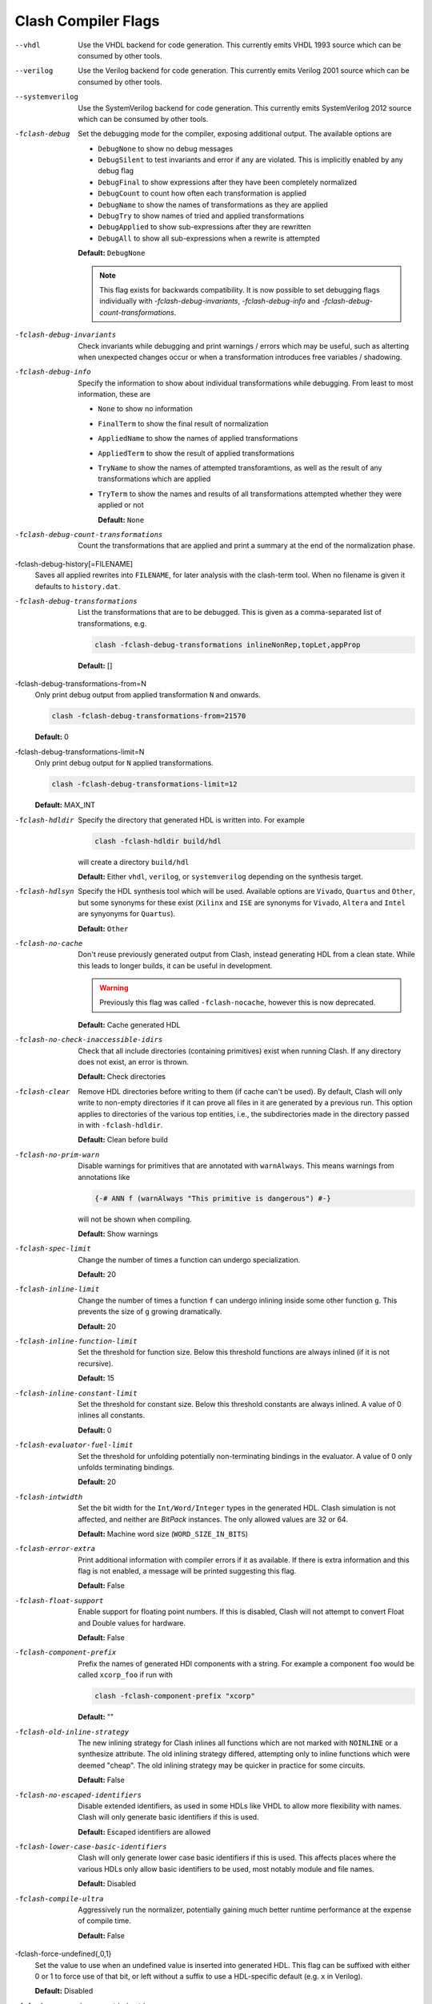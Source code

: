 .. _flags:

Clash Compiler Flags
====================

--vhdl
  Use the VHDL backend for code generation. This currently emits VHDL 1993
  source which can be consumed by other tools.

--verilog
  Use the Verilog backend for code generation. This currently emits
  Verilog 2001 source which can be consumed by other tools.

--systemverilog
  Use the SystemVerilog backend for code generation. This currently emits
  SystemVerilog 2012 source which can be consumed by other tools.

-fclash-debug
  Set the debugging mode for the compiler, exposing additional output. The
  available options are

  - ``DebugNone`` to show no debug messages
  - ``DebugSilent`` to test invariants and error if any are violated.
    This is implicitly enabled by any debug flag

  - ``DebugFinal`` to show expressions after they have been completely
    normalized
  - ``DebugCount`` to count how often each transformation is applied
  - ``DebugName`` to show the names of transformations as they are applied
  - ``DebugTry`` to show names of tried and applied transformations
  - ``DebugApplied`` to show sub-expressions after they are rewritten
  - ``DebugAll`` to show all sub-expressions when a rewrite is attempted

  **Default:** ``DebugNone``

  .. note:: This flag exists for backwards compatibility. It is now possible to
    set debugging flags individually with `-fclash-debug-invariants`,
    `-fclash-debug-info` and `-fclash-debug-count-transformations`.

-fclash-debug-invariants
  Check invariants while debugging and print warnings / errors which may be
  useful, such as alterting when unexpected changes occur or when a
  transformation introduces free variables / shadowing.

-fclash-debug-info
  Specify the information to show about individual transformations while
  debugging. From least to most information, these are

  - ``None`` to show no information
  - ``FinalTerm`` to show the final result of normalization
  - ``AppliedName`` to show the names of applied transformations
  - ``AppliedTerm`` to show the result of applied transformations
  - ``TryName`` to show the names of attempted transforamtions, as well as the
    result of any transformations which are applied
  - ``TryTerm`` to show the names and results of all transformations attempted
    whether they were applied or not

    **Default:** ``None``

-fclash-debug-count-transformations
  Count the transformations that are applied and print a summary at the end
  of the normalization phase.

-fclash-debug-history[=FILENAME]
  Saves all applied rewrites into ``FILENAME``,
  for later analysis with the clash-term tool.
  When no filename is given it defaults to ``history.dat``.

-fclash-debug-transformations
  List the transformations that are to be debugged. This is given as a
  comma-separated list of transformations, e.g.

  .. code-block:: bash

    clash -fclash-debug-transformations inlineNonRep,topLet,appProp

  **Default:** []

-fclash-debug-transformations-from=N
  Only print debug output from applied transformation ``N`` and onwards.

  .. code-block:: bash

    clash -fclash-debug-transformations-from=21570

  **Default:** 0

-fclash-debug-transformations-limit=N
  Only print debug output for ``N`` applied transformations.

  .. code-block:: bash

    clash -fclash-debug-transformations-limit=12

  **Default:** MAX_INT

-fclash-hdldir
  Specify the directory that generated HDL is written into. For example

  .. code-block:: bash

    clash -fclash-hdldir build/hdl

  will create a directory ``build/hdl``

  **Default:** Either ``vhdl``, ``verilog``, or ``systemverilog`` depending on the synthesis target.

-fclash-hdlsyn
  Specify the HDL synthesis tool which will be used. Available options are
  ``Vivado``, ``Quartus`` and ``Other``, but some synonyms for these exist
  (``Xilinx`` and ``ISE`` are synonyms for ``Vivado``, ``Altera`` and
  ``Intel`` are synyonyms for ``Quartus``).

  **Default:** ``Other``

-fclash-no-cache
  Don't reuse previously generated output from Clash, instead generating HDL
  from a clean state. While this leads to longer builds, it can be useful in
  development.

  .. warning:: Previously this flag was called ``-fclash-nocache``, however
    this is now deprecated.

  **Default:** Cache generated HDL

-fclash-no-check-inaccessible-idirs
  Check that all include directories (containing primitives) exist when running
  Clash. If any directory does not exist, an error is thrown.

  **Default:** Check directories

-fclash-clear
  Remove HDL directories before writing to them (if cache can't be used). By
  default, Clash will only write to non-empty directories if it can prove all
  files in it are generated by a previous run. This option applies to directories
  of the various top entities, i.e., the subdirectories made in the directory passed
  in with ``-fclash-hdldir``.

 **Default:** Clean before build

-fclash-no-prim-warn
  Disable warnings for primitives that are annotated with ``warnAlways``. This
  means warnings from annotations like

  .. code-block:: haskell

    {-# ANN f (warnAlways "This primitive is dangerous") #-}

  will not be shown when compiling.

  **Default:** Show warnings

-fclash-spec-limit
  Change the number of times a function can undergo specialization.

  **Default:** 20

-fclash-inline-limit
  Change the number of times a function ``f`` can undergo inlining inside some
  other function ``g``. This prevents the size of ``g`` growing dramatically.

  **Default:** 20

-fclash-inline-function-limit
  Set the threshold for function size. Below this threshold functions are
  always inlined (if it is not recursive).

  **Default:** 15

-fclash-inline-constant-limit
  Set the threshold for constant size. Below this threshold constants are
  always inlined. A value of 0 inlines all constants.

  **Default:** 0

-fclash-evaluator-fuel-limit
  Set the threshold for unfolding potentially non-terminating bindings in the
  evaluator. A value of 0 only unfolds terminating bindings.

  **Default:** 20

-fclash-intwidth
  Set the bit width for the ``Int/Word/Integer`` types in the generated HDL.
  Clash simulation is not affected, and neither are `BitPack` instances. The
  only allowed values are 32 or 64.

  **Default:** Machine word size (``WORD_SIZE_IN_BITS``)

-fclash-error-extra
  Print additional information with compiler errors if it as available. If
  there is extra information and this flag is not enabled, a message will be
  printed suggesting this flag.

  **Default:** False

-fclash-float-support
  Enable support for floating point numbers. If this is disabled, Clash will
  not attempt to convert Float and Double values for hardware.

  **Default:** False

-fclash-component-prefix
  Prefix the names of generated HDl components with a string. For example a
  component ``foo`` would be called ``xcorp_foo`` if run with

  .. code-block:: bash

    clash -fclash-component-prefix "xcorp"

  **Default:** ""

-fclash-old-inline-strategy
  The new inlining strategy for Clash inlines all functions which are not
  marked with ``NOINLINE`` or a synthesize attribute. The old inlining strategy
  differed, attempting only to inline functions which were deemed "cheap".
  The old inlining strategy may be quicker in practice for some circuits.

  **Default:** False

-fclash-no-escaped-identifiers
  Disable extended identifiers, as used in some HDLs like VHDL to allow more
  flexibility with names. Clash will only generate basic identifiers if this
  is used.

  **Default:** Escaped identifiers are allowed

-fclash-lower-case-basic-identifiers
  Clash will only generate lower case basic identifiers if this is used. This
  affects places where the various HDLs only allow basic identifiers to be used,
  most notably module and file names.

  **Default:** Disabled

-fclash-compile-ultra
  Aggressively run the normalizer, potentially gaining much better runtime
  performance at the expense of compile time.

  **Default:** False

-fclash-force-undefined{,0,1}
  Set the value to use when an undefined value is inserted into generated HDL.
  This flag can be suffixed with either 0 or 1 to force use of that bit, or
  left without a suffix to use a HDL-specific default (e.g. ``x`` in Verilog).

  **Default:** Disabled

-fclash-aggressive-x-optimization
  Remove all undefined branches from case expressions, replacing them with
  another defined value in the expression. If only one branch is defined, the
  case expression is elided completely. If no branches are defined the entire
  expression is replaced with a call to ``errorX``.

  **Implies:** ``-fclash-aggressive-x-optimization-blackboxes``

  **Default:** False

-fclash-aggressive-x-optimization-blackboxes
  Allow blackboxes to detect undefined values and change their behavior
  accordingly. For example, if ``register`` is used in combination with an
  undefined reset value, it will leave out the reset logic entirely. This
  flag is enabled when using ``-fclash-aggressive-x-optimization``.

  **Default:** False

-fclash-edalize
  Generate metadata for use with Edalize_. This generates edam.py files in
  all top entities with the configuration for building that entity. Users still
  need to edit this file to specify the EDA tool to use, and if necessary the
  device to target (for Quartus, Vivado etc.)

  **Default:** False

.. _`Edalize`: https://github.com/olofk/edalize

-main-is
  When using one of ``--vhdl``, ``--verilog``, or ``--systemverilog``, this
  flag refers to synthesis target. For example, running Clash with
  ``clash My.Module -main-is top --vhdl`` would synthesize ``My.Module.top``.

-fclash-timescale-precision
  Sets the second part of Verilog's ``timescale 100fs/100fs``. E.g., setting this
  flag to ``1fs`` would make Clash generate Verilog files with ``timescale 100fs/1fs``
  as their header.

  **Default:** ``100fs``
